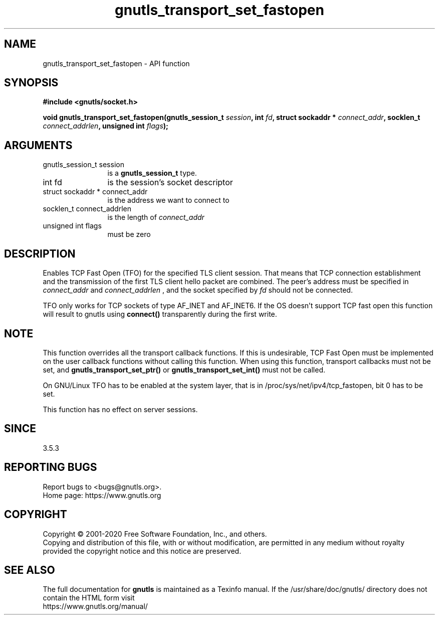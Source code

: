 .\" DO NOT MODIFY THIS FILE!  It was generated by gdoc.
.TH "gnutls_transport_set_fastopen" 3 "3.6.13" "gnutls" "gnutls"
.SH NAME
gnutls_transport_set_fastopen \- API function
.SH SYNOPSIS
.B #include <gnutls/socket.h>
.sp
.BI "void gnutls_transport_set_fastopen(gnutls_session_t " session ", int " fd ", struct sockaddr * " connect_addr ", socklen_t " connect_addrlen ", unsigned int " flags ");"
.SH ARGUMENTS
.IP "gnutls_session_t session" 12
is a \fBgnutls_session_t\fP type.
.IP "int fd" 12
is the session's socket descriptor
.IP "struct sockaddr * connect_addr" 12
is the address we want to connect to
.IP "socklen_t connect_addrlen" 12
is the length of  \fIconnect_addr\fP 
.IP "unsigned int flags" 12
must be zero
.SH "DESCRIPTION"
Enables TCP Fast Open (TFO) for the specified TLS client session.
That means that TCP connection establishment and the transmission
of the first TLS client hello packet are combined. The
peer's address must be  specified in  \fIconnect_addr\fP and  \fIconnect_addrlen\fP ,
and the socket specified by  \fIfd\fP should not be connected.

TFO only works for TCP sockets of type AF_INET and AF_INET6.
If the OS doesn't support TCP fast open this function will result
to gnutls using \fBconnect()\fP transparently during the first write.
.SH "NOTE"
This function overrides all the transport callback functions.
If this is undesirable, TCP Fast Open must be implemented on the user
callback functions without calling this function. When using
this function, transport callbacks must not be set, and 
\fBgnutls_transport_set_ptr()\fP or \fBgnutls_transport_set_int()\fP
must not be called.

On GNU/Linux TFO has to be enabled at the system layer, that is
in /proc/sys/net/ipv4/tcp_fastopen, bit 0 has to be set.

This function has no effect on server sessions.
.SH "SINCE"
3.5.3
.SH "REPORTING BUGS"
Report bugs to <bugs@gnutls.org>.
.br
Home page: https://www.gnutls.org

.SH COPYRIGHT
Copyright \(co 2001-2020 Free Software Foundation, Inc., and others.
.br
Copying and distribution of this file, with or without modification,
are permitted in any medium without royalty provided the copyright
notice and this notice are preserved.
.SH "SEE ALSO"
The full documentation for
.B gnutls
is maintained as a Texinfo manual.
If the /usr/share/doc/gnutls/
directory does not contain the HTML form visit
.B
.IP https://www.gnutls.org/manual/
.PP
